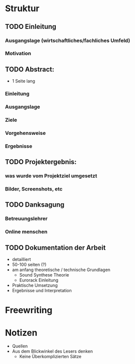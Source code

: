 * Struktur
** TODO Einleitung
*** Ausgangslage (wirtschaftliches/fachliches Umfeld)
*** Motivation

** TODO Abstract:
+ 1 Seite lang
*** Einleitung
*** Ausgangslage
*** Ziele
*** Vorgehensweise
*** Ergebnisse

** TODO Projektergebnis:
*** was wurde vom Projektziel umgesetzt
*** Bilder, Screenshots, etc

** TODO Danksagung
*** Betreuungslehrer
*** Online menschen

** TODO Dokumentation der Arbeit
+ detailliert
+ 50-100 seiten (?)
+ am anfang theoretische / technische Grundlagen
  + Sound Synthese Theorie
  + Eurorack Einleitung
+ Praktische Umsetzung
+ Ergebnisse und Interpretation


* Freewriting

* Notizen
+ Quellen
+ Aus dem Blickwinkel des Lesers denken
  + Keine Überkomplizierten Sätze

